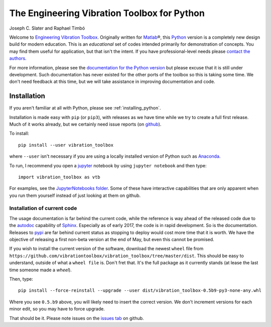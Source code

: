 =============================================
 The Engineering Vibration Toolbox for Python
=============================================


.. .. include:: <isonum.txt>
.. image:: https://badge.fury.io/py/vibration_toolbox.png/
    :target: http://badge.fury.io/py/vibration_toolbox

.. image:: https://travis-ci.org/vibrationtoolbox/vibration_toolbox.svg?branch=master
    :target: https://travis-ci.org/vibrationtoolbox/vibration_toolbox

.. #image:: https://coveralls.io/repos/vibrationtoolbox/vibration_toolbox/badge.png?branch=master
..  #:target: https://coveralls.io/r/vibrationtoolbox/vibration_toolbox


Joseph C. Slater and Raphael Timbó

Welcome to `Engineering Vibration Toolbox <http://vibrationtoolbox.github.io/vibration_toolbox/>`_.
Originally written for `Matlab <http://www.mathworks.com>`_\®, this `Python <http://python.org>`_ version is a completely new design build for modern education. This is an *educational* set of codes intended primarily for
demonstration of concepts. You may find them useful for application, but that
isn't the intent. If you have professional-level needs please `contact the authors <mailto:joseph.c.slater@gmail.com>`_.

For more information, please see the `documentation for the Python version <http://vibrationtoolbox.github.io/vibration_toolbox/>`_ but please excuse that it is still under development. Such documentation has never existed for the other ports of the toolbox so this is taking some time. We don't need feedback at this time, but we will take assistance in improving documentation and code.


Installation
------------

If you aren't familiar at all with Python, please see  :ref:`installing_python`.

Installation is made easy with ``pip`` (or ``pip3``), with releases as we have time while we try
to create a full first release. Much of it works already, but we certainly need
issue reports (on `github <http://github.com/vibrationtoolbox/vibration_toolbox>`_).

To install::

  pip install --user vibration_toolbox

where ``--user`` isn't necessary if you are using a locally installed version of Python such as `Anaconda <https://www.continuum.io/downloads>`_.

To run, I recommend you open a `jupyter <https://jupyter.org>`_ notebook by using ``jupyter notebook`` and then type::

  import vibration_toolbox as vtb

For examples, see the `JupyterNotebooks folder <https://github.com/vibrationtoolbox/vibration_toolbox/tree/master/JupyterNotebooks>`_. Some of these have interactive capabilities that are only apparent when you run them yourself instead of just looking at them on github.

Installation of current code
____________________________

The usage documentation is far behind the current code, while the reference is way ahead of the released code due to the `autodoc <http://www.sphinx-doc.org/en/stable/ext/autodoc.html>`_ capability of `Sphinx <http://www.sphinx-doc.org/en/stable/>`_. Especially as of early 2017, the code is in rapid development. So is the documentation. Releases to `pypi <https://pypi.python.org/pypi>`_ are far behind current status as stopping to deploy would cost more time that it is worth. We have the objective of releasing a first non-beta version at the end of May, but even this cannot be promised.

If you wish to install the current version of the software, download the newest ``wheel`` file from
``https://github.com/vibrationtoolbox/vibration_toolbox/tree/master/dist``. This should be easy to understand, outside of what a ``wheel file`` is. Don't fret that. It's the full package as it currently stands (at lease the last time someone made a `wheel`).

Then, type::

  pip install --force-reinstall --upgrade --user dist/vibration_toolbox-0.5b9-py3-none-any.whl

Where you see ``0.5.b9`` above, you will likely need to insert the correct version. We don't increment versions for each minor edit, so you may have to force upgrade.

That should be it. Please note issues on the `issues tab <https://github.com/vibrationtoolbox/vibration_toolbox>`_ on github.
